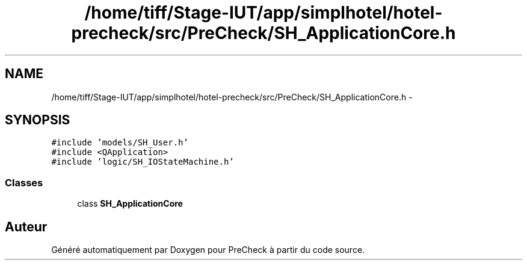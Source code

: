.TH "/home/tiff/Stage-IUT/app/simplhotel/hotel-precheck/src/PreCheck/SH_ApplicationCore.h" 3 "Vendredi Juin 21 2013" "Version 0.3" "PreCheck" \" -*- nroff -*-
.ad l
.nh
.SH NAME
/home/tiff/Stage-IUT/app/simplhotel/hotel-precheck/src/PreCheck/SH_ApplicationCore.h \- 
.SH SYNOPSIS
.br
.PP
\fC#include 'models/SH_User\&.h'\fP
.br
\fC#include <QApplication>\fP
.br
\fC#include 'logic/SH_IOStateMachine\&.h'\fP
.br

.SS "Classes"

.in +1c
.ti -1c
.RI "class \fBSH_ApplicationCore\fP"
.br
.in -1c
.SH "Auteur"
.PP 
Généré automatiquement par Doxygen pour PreCheck à partir du code source\&.
